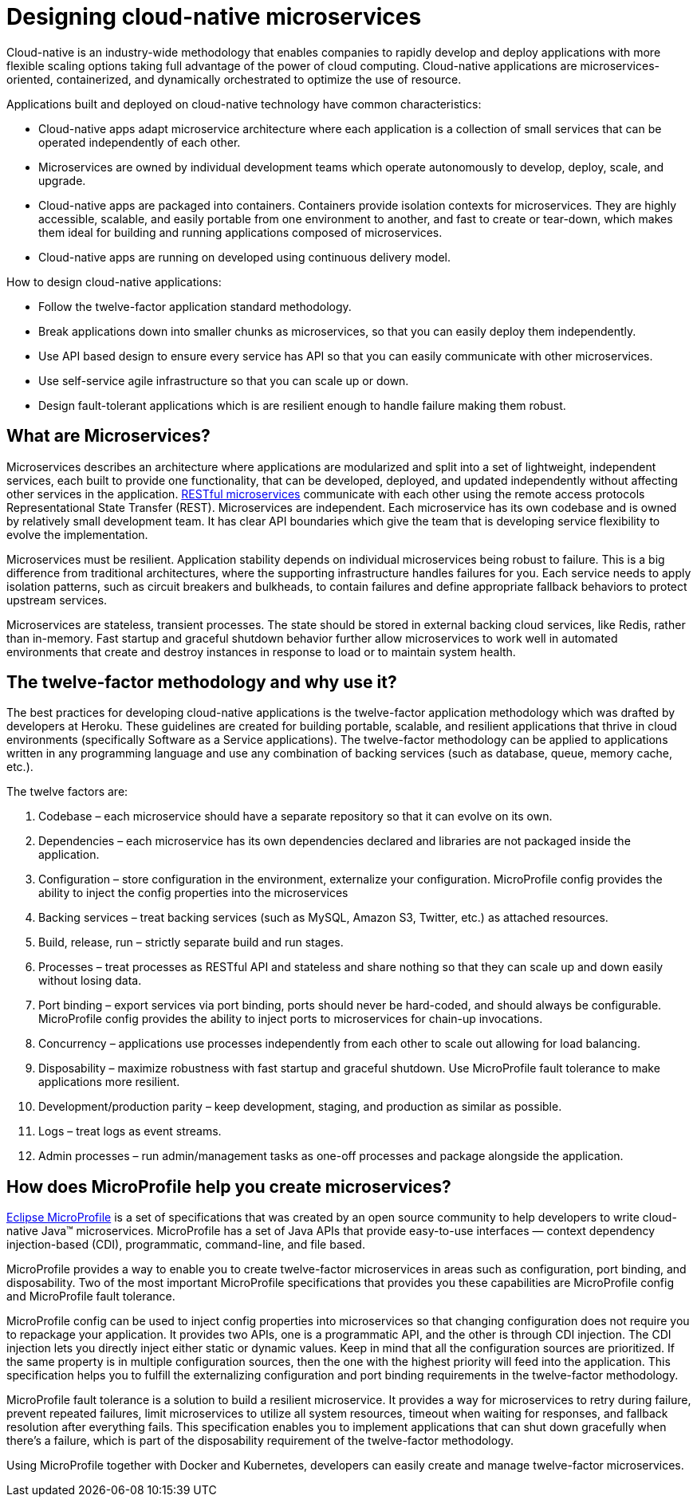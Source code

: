 // Copyright (c) 2019 IBM Corporation and others.
// Licensed under Creative Commons Attribution-NoDerivatives
// 4.0 International (CC BY-ND 4.0)
//   https://creativecommons.org/licenses/by-nd/4.0/
//
// Contributors:
//     IBM Corporation
//
:page-description: MicroProfile helps developers to design and impletment cloud-native applications that follow the twelve-factor methodology using microservices.
:seo-title: Designing cloud-native microservices
:seo-description: MicroProfile helps developers to design and impletment cloud-native applications that follow the twelve-factor methodology using microservices.
:page-layout: general-reference
:page-type: general
= Designing cloud-native microservices

Cloud-native is an industry-wide methodology that enables companies to rapidly develop and deploy applications with more flexible scaling options taking full advantage of the power of cloud computing. Cloud-native applications are microservices-oriented, containerized, and dynamically orchestrated to optimize the use of resource. 

Applications built and deployed on cloud-native technology have common characteristics:

- Cloud-native apps adapt microservice architecture where each application is a collection of small services that can be operated independently of each other.
- Microservices are owned by individual development teams which operate autonomously to develop, deploy, scale, and upgrade.
- Cloud-native apps are packaged into containers. Containers provide isolation contexts for microservices. They are highly accessible, scalable, and easily portable from one environment to another, and fast to create or tear-down, which makes them ideal for building and running applications composed of microservices.
- Cloud-native apps are running on developed using continuous delivery model.

How to design cloud-native applications: 

- Follow the twelve-factor application standard methodology.
- Break applications down into smaller chunks as microservices, so that you can easily deploy them independently.
- Use API based design to ensure every service has API so that you can easily communicate with other microservices.
- Use self-service agile infrastructure so that you can scale up or down. 
- Design fault-tolerant applications which is are resilient enough to handle failure making them robust.


== What are Microservices?

Microservices describes an architecture where applications are modularized and split into a set of lightweight, independent services, each built to provide one functionality, that can be developed, deployed, and updated independently without affecting other services in the application. link:/docs/concept/rest_microservices.html[RESTful microservices] communicate with each other using the remote access protocols Representational State Transfer (REST).  
Microservices are independent. Each microservice has its own codebase and is owned by relatively small development team.  It has clear API boundaries which give the team that is developing service flexibility to evolve the implementation. 

Microservices must be resilient. Application stability depends on individual microservices being robust to failure. This is a big difference from traditional architectures, where the supporting infrastructure handles failures for you. Each service needs to apply isolation patterns, such as circuit breakers and bulkheads, to contain failures and define appropriate fallback behaviors to protect upstream services.

Microservices are stateless, transient processes. The state should be stored in external backing cloud services, like Redis, rather than in-memory. Fast startup and graceful shutdown behavior further allow microservices to work well in automated environments that create and destroy instances in response to load or to maintain system health.

== The twelve-factor methodology and why use it?

The best practices for developing cloud-native applications is the twelve-factor application methodology which was drafted by developers at Heroku.  These guidelines are created for building portable, scalable, and resilient applications that thrive in cloud environments (specifically Software as a Service applications). The twelve-factor methodology can be applied to applications written in any programming language and use any combination of backing services (such as database, queue, memory cache, etc.).  

The twelve factors are:

. Codebase – each microservice should have a separate repository so that it can evolve on its own.
. Dependencies – each microservice has its own dependencies declared and libraries are not packaged inside the application.
. Configuration – store configuration in the environment, externalize your configuration. MicroProfile config provides the ability to inject the config properties into the microservices
. Backing services – treat backing services (such as MySQL, Amazon S3, Twitter, etc.) as attached resources.
. Build, release, run – strictly separate build and run stages.
. Processes – treat processes as RESTful API and stateless and share nothing so that they can scale up and down easily without losing data.
. Port binding – export services via port binding, ports should never be hard-coded, and should always be configurable. MicroProfile config provides the ability to inject ports to microservices for chain-up invocations.
. Concurrency – applications use processes independently from each other to scale out allowing for load balancing.
. Disposability – maximize robustness with fast startup and graceful shutdown. Use MicroProfile fault tolerance to make applications more resilient.
. Development/production parity – keep development, staging, and production as similar as possible.
. Logs – treat logs as event streams.
. Admin processes – run admin/management tasks as one-off processes and package alongside the application.

== How does MicroProfile help you create microservices?

link:/docs/intro/microprofile.html[Eclipse MicroProfile] is a set of specifications that was created by an open source community to help developers to write cloud-native Java™ microservices.  MicroProfile has a set of Java APIs that provide easy-to-use interfaces — context dependency injection-based (CDI), programmatic, command-line, and file based. 

MicroProfile provides a way to enable you to create twelve-factor microservices in areas such as configuration, port binding, and disposability. Two of the most important MicroProfile specifications that provides you these  capabilities are MicroProfile config and MicroProfile fault tolerance. 

MicroProfile config can be used to inject config properties into microservices so that changing configuration does not require you to repackage your application. It provides two APIs, one is a programmatic API, and the other is through CDI injection. The CDI injection lets you directly inject either static or dynamic values.  Keep in mind that all the configuration sources are prioritized. If the same property is in multiple configuration sources, then the one with the highest priority will feed into the application. This specification helps you to fulfill the externalizing configuration and port binding requirements in the twelve-factor methodology.

MicroProfile fault tolerance is a solution to build a resilient microservice. It provides a way for microservices to retry during failure, prevent repeated failures, limit microservices to utilize all system resources, timeout when waiting for responses, and fallback resolution after everything fails.  This specification enables you to implement applications that can shut down gracefully when there’s a failure, which is part of the disposability requirement of the twelve-factor methodology.

Using MicroProfile together with Docker and Kubernetes, developers can easily create and manage twelve-factor microservices. 
